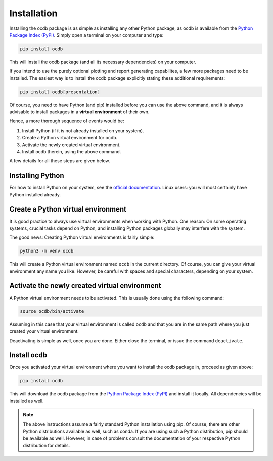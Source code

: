 Installation
============

Installing the ocdb package is as simple as installing any other Python package, as ocdb is available from the `Python Package Index (PyPI) <https://www.pypi.org/>`_. Simply open a terminal on your computer and type:

.. code-block:: bash

    pip install ocdb

This will install the ocdb package (and all its necessary dependencies) on your computer.

If you intend to use the purely optional plotting and report generating capabilites, a few more packages need to be installed. The easiest way is to install the ocdb package explicitly stating these additional requirements:

.. code-block:: bash

    pip install ocdb[presentation]

Of course, you need to have Python (and pip) installed before you can use the above command, and it is always advisable to install packages in a **virtual environment** of their own.

Hence, a more thorough sequence of events would be:

#. Install Python (if it is not already installed on your system).

#. Create a Python virtual environment for ocdb.

#. Activate the newly created virtual environment.

#. Install ocdb therein, using the above command.

A few details for all these steps are given below.


Installing Python
-----------------

For how to install Python on your system, see the `official documentation <https://wiki.python.org/moin/BeginnersGuide/Download>`_. Linux users: you will most certainly have Python installed already.


Create a Python virtual environment
-----------------------------------

It is good practice to always use virtual environments when working with Python. One reason: On some operating systems, crucial tasks depend on Python, and installing Python packages globally may interfere with the system.

The good news: Creating Python virtual environments is fairly simple:

.. code-block:: bash

    python3 -m venv ocdb

This will create a Python virtual environment named ``ocdb`` in the current directory. Of course, you can give your virtual environment any name you like. However, be careful with spaces and special characters, depending on your system.


Activate the newly created virtual environment
----------------------------------------------

A Python virtual environment needs to be activated. This is usually done using the following command:

.. code-block:: bash

    source ocdb/bin/activate

Assuming in this case that your virtual environment is called ``ocdb`` and that you are in the same path where you just created your virtual environment.

Deactivating is simple as well, once you are done. Either close the terminal, or issue the command ``deactivate``.


Install ocdb
------------

Once you activated your virtual environment where you want to install the ocdb package in, proceed as given above:

.. code-block:: bash

    pip install ocdb

This will download the ocdb package from the `Python Package Index (PyPI) <https://www.pypi.org/>`_ and install it locally. All dependencies will be installed as well.


.. note::

    The above instructions assume a fairly standard Python installation using pip. Of course, there are other Python distributions available as well, such as conda. If you are using such a Python distribution, pip should be available as well. However, in case of problems consult the documentation of your respective Python distribution for details.

